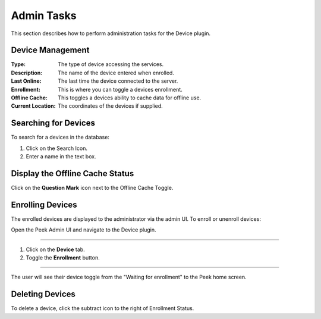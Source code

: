.. _core_device_admin_tasks:

Admin Tasks
-----------

This section describes how to perform administration tasks for the Device plugin.

Device Management
`````````````````

:Type: The type of device accessing the services.
:Description: The name of the device entered when enrolled.
:Last Online: The last time the device connected to the server.
:Enrollment: This is where you can toggle a devices enrollment.
:Offline Cache: This toggles a devices ability to cache data for offline use.
:Current Location: The coordinates of the devices if supplied.

Searching for Devices
`````````````````````
To search for a devices in the database:

#. Click on the Search Icon.
#. Enter a name in the text box.

.. image::device_search.png
    :align: center

Display the Offline Cache Status
````````````````````````````````

Click on the **Question Mark** icon next to the Offline Cache Toggle.

.. image::offline_cache_info.png
    :align: center

Enrolling Devices
`````````````````

The enrolled devices are displayed to the administrator via the admin UI.
To enroll or unenroll devices:

Open the Peek Admin UI and navigate to the Device plugin.

----

#.  Click on the **Device** tab.
#.  Toggle the **Enrollment** button.


.. image:: admin_task_devices.png

----

The user will see their device toggle from the "Waiting for enrollment" to the Peek
home screen.

Deleting Devices
````````````````
To delete a device, click the subtract icon to the right of Enrollment Status.